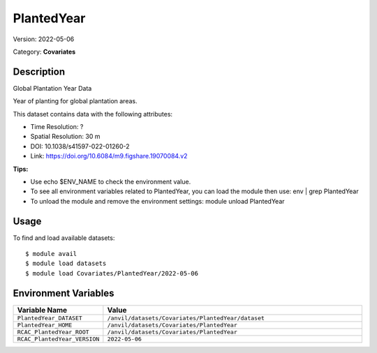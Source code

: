 ===========
PlantedYear
===========

Version: 2022-05-06

Category: **Covariates**

Description
-----------

Global Plantation Year Data

Year of planting for global plantation areas.

This dataset contains data with the following attributes:

* Time Resolution: ?

* Spatial Resolution: 30 m

* DOI: 10.1038/s41597-022-01260-2

* Link: https://doi.org/10.6084/m9.figshare.19070084.v2

**Tips:**

* Use echo $ENV_NAME to check the environment value.

* To see all environment variables related to PlantedYear, you can load the module then use: env | grep PlantedYear

* To unload the module and remove the environment settings: module unload PlantedYear

Usage
-----

To find and load available datasets::

    $ module avail
    $ module load datasets
    $ module load Covariates/PlantedYear/2022-05-06
Environment Variables
-------------------

.. list-table::
   :header-rows: 1
   :widths: 25 75

   * - **Variable Name**
     - **Value**
   * - ``PlantedYear_DATASET``
     - ``/anvil/datasets/Covariates/PlantedYear/dataset``
   * - ``PlantedYear_HOME``
     - ``/anvil/datasets/Covariates/PlantedYear``
   * - ``RCAC_PlantedYear_ROOT``
     - ``/anvil/datasets/Covariates/PlantedYear``
   * - ``RCAC_PlantedYear_VERSION``
     - ``2022-05-06``
